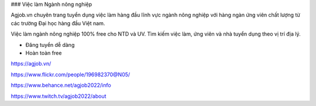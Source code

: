 ### Việc làm Ngành nông nghiệp

Agjob.vn chuyên trang tuyển dụng việc làm hàng đầu lĩnh vực ngành nông nghiệp với hàng ngàn ứng viên chất lượng từ các trường Đại học hàng đầu Việt nam.

Việc làm ngành nông nghiệp 100% free cho NTD và UV. Tìm kiếm việc làm, ứng viên và nhà tuyển dụng theo vị trí địa lý.

- Đăng tuyển dễ dàng
- Hoàn toàn free

https://agjob.vn/

https://www.flickr.com/people/196982370@N05/

https://www.behance.net/agjob2022/info

https://www.twitch.tv/agjob2022/about
